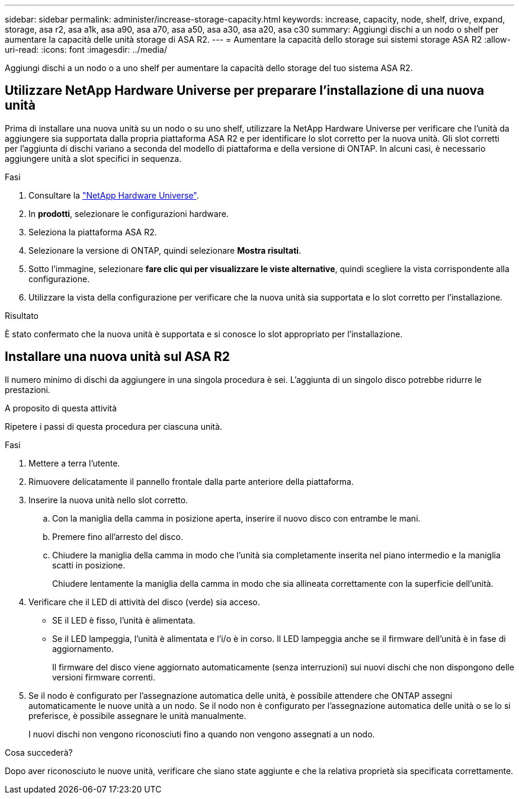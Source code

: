 ---
sidebar: sidebar 
permalink: administer/increase-storage-capacity.html 
keywords: increase, capacity, node, shelf, drive, expand, storage, asa r2, asa a1k, asa a90, asa a70, asa a50, asa a30, asa a20, asa c30 
summary: Aggiungi dischi a un nodo o shelf per aumentare la capacità delle unità storage di ASA R2. 
---
= Aumentare la capacità dello storage sui sistemi storage ASA R2
:allow-uri-read: 
:icons: font
:imagesdir: ../media/


[role="lead"]
Aggiungi dischi a un nodo o a uno shelf per aumentare la capacità dello storage del tuo sistema ASA R2.



== Utilizzare NetApp Hardware Universe per preparare l'installazione di una nuova unità

Prima di installare una nuova unità su un nodo o su uno shelf, utilizzare la NetApp Hardware Universe per verificare che l'unità da aggiungere sia supportata dalla propria piattaforma ASA R2 e per identificare lo slot corretto per la nuova unità. Gli slot corretti per l'aggiunta di dischi variano a seconda del modello di piattaforma e della versione di ONTAP. In alcuni casi, è necessario aggiungere unità a slot specifici in sequenza.

.Fasi
. Consultare la link:https://hwu.netapp.com/["NetApp Hardware Universe"^].
. In *prodotti*, selezionare le configurazioni hardware.
. Seleziona la piattaforma ASA R2.
. Selezionare la versione di ONTAP, quindi selezionare *Mostra risultati*.
. Sotto l'immagine, selezionare *fare clic qui per visualizzare le viste alternative*, quindi scegliere la vista corrispondente alla configurazione.
. Utilizzare la vista della configurazione per verificare che la nuova unità sia supportata e lo slot corretto per l'installazione.


.Risultato
È stato confermato che la nuova unità è supportata e si conosce lo slot appropriato per l'installazione.



== Installare una nuova unità sul ASA R2

Il numero minimo di dischi da aggiungere in una singola procedura è sei. L'aggiunta di un singolo disco potrebbe ridurre le prestazioni.

.A proposito di questa attività
Ripetere i passi di questa procedura per ciascuna unità.

.Fasi
. Mettere a terra l'utente.
. Rimuovere delicatamente il pannello frontale dalla parte anteriore della piattaforma.
. Inserire la nuova unità nello slot corretto.
+
.. Con la maniglia della camma in posizione aperta, inserire il nuovo disco con entrambe le mani.
.. Premere fino all'arresto del disco.
.. Chiudere la maniglia della camma in modo che l'unità sia completamente inserita nel piano intermedio e la maniglia scatti in posizione.
+
Chiudere lentamente la maniglia della camma in modo che sia allineata correttamente con la superficie dell'unità.



. Verificare che il LED di attività del disco (verde) sia acceso.
+
** SE il LED è fisso, l'unità è alimentata.
** Se il LED lampeggia, l'unità è alimentata e l'i/o è in corso. Il LED lampeggia anche se il firmware dell'unità è in fase di aggiornamento.
+
Il firmware del disco viene aggiornato automaticamente (senza interruzioni) sui nuovi dischi che non dispongono delle versioni firmware correnti.



. Se il nodo è configurato per l'assegnazione automatica delle unità, è possibile attendere che ONTAP assegni automaticamente le nuove unità a un nodo. Se il nodo non è configurato per l'assegnazione automatica delle unità o se lo si preferisce, è possibile assegnare le unità manualmente.
+
I nuovi dischi non vengono riconosciuti fino a quando non vengono assegnati a un nodo.



.Cosa succederà?
Dopo aver riconosciuto le nuove unità, verificare che siano state aggiunte e che la relativa proprietà sia specificata correttamente.
